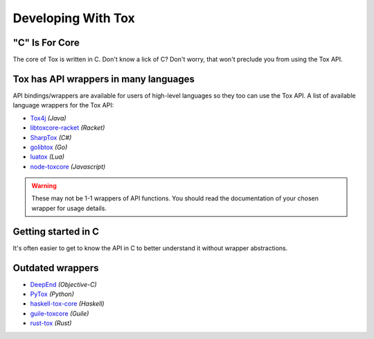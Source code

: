 Developing With Tox
===================

.. _developing_with_tox/c-is-for-core:

"C" Is For Core
---------------
The core of Tox is written in C. Don't know a lick of C?
Don't worry, that won't preclude you from using the Tox API.

.. _developing_with_tox/wrappers:

Tox has API wrappers in many languages
-------------------------------------
API bindings/wrappers are available for users of high-level languages
so they too can use the Tox API.
A list of available language wrappers for the Tox API:

* `Tox4j <https://github.com/tox4j/tox4j>`_ *(Java)*
* `libtoxcore-racket <https://github.com/lehitoskin/libtoxcore-racket>`_ *(Racket)*
* `SharpTox <https://github.com/Impyy/SharpTox>`_ *(C#)*
* `golibtox <https://github.com/codedust/go-tox>`_ *(Go)*
* `luatox <https://github.com/peersuasive/luatox/>`_ *(Lua)*
* `node-toxcore <https://github.com/saneki/node-toxcore>`_ *(Javascript)*

.. warning::
   These may not be 1-1 wrappers of API functions. You should read
   the documentation of your chosen wrapper for usage details.

Getting started in C
---------------------------------------
It's often easier to get to know the API in C to better understand it without wrapper abstractions.

Outdated wrappers
-------------------------------------
* `DeepEnd <https://github.com/stal888/DeepEnd>`_ *(Objective-C)*
* `PyTox <https://github.com/aitjcize/PyTox>`_ *(Python)*
* `haskell-tox-core <https://github.com/ollieh/haskell-tox-core>`_ *(Haskell)*
* `guile-toxcore <https://github.com/urras/guile-toxcore>`_ *(Guile)*
* `rust-tox <https://github.com/mahkoh/rust-tox/>`_ *(Rust)*
